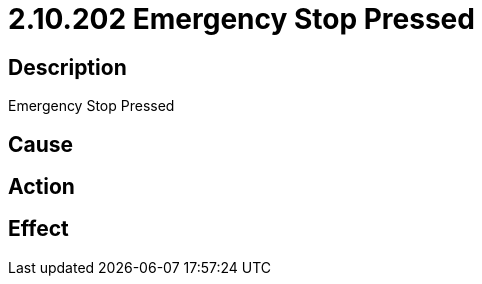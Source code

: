 = 2.10.202 Emergency Stop Pressed
:imagesdir: img

== Description
Emergency Stop Pressed

== Cause
 

== Action
 

== Effect
 

